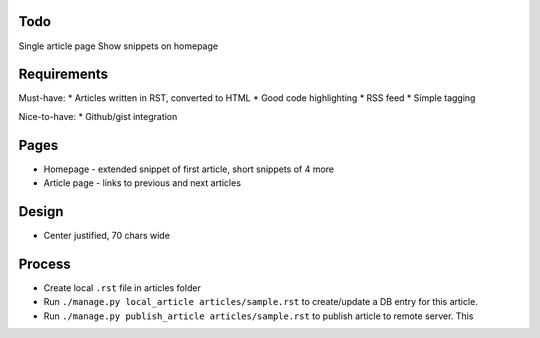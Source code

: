 Todo
====

Single article page
Show snippets on homepage


Requirements
============

Must-have:
* Articles written in RST, converted to HTML
* Good code highlighting
* RSS feed
* Simple tagging

Nice-to-have:
* Github/gist integration
  
Pages
=====

* Homepage - extended snippet of first article, short snippets of 4 more
* Article page - links to previous and next articles

Design
======

* Center justified, 70 chars wide

Process
=======

* Create local ``.rst`` file in articles folder
* Run ``./manage.py local_article articles/sample.rst`` to create/update a DB entry
  for this article.
* Run ``./manage.py publish_article articles/sample.rst`` to publish article to remote server.  This







